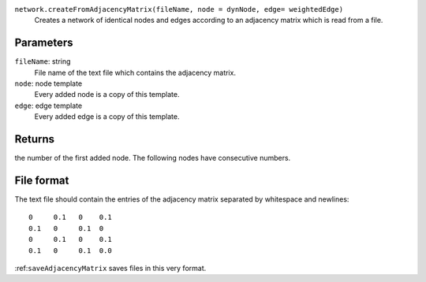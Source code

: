 
``network.createFromAdjacencyMatrix(fileName, node = dynNode, edge= weightedEdge)``
	Creates a network of identical nodes and edges according to an adjacency matrix which is read from a file.


Parameters
----------
``fileName``: string
	File name of the text file which contains the adjacency matrix.

``node``: node template
	Every added node is a copy of this template.

``edge``: edge template
	Every added edge is a copy of this template.


Returns
-------
the number of the first added node. The following nodes have consecutive numbers.


File format
-----------
The text file should contain the entries of the adjacency matrix separated by whitespace and newlines::

   0     0.1   0    0.1
   0.1   0     0.1  0
   0     0.1   0    0.1
   0.1   0     0.1  0.0

:ref:``saveAdjacencyMatrix`` saves files in this very format.
